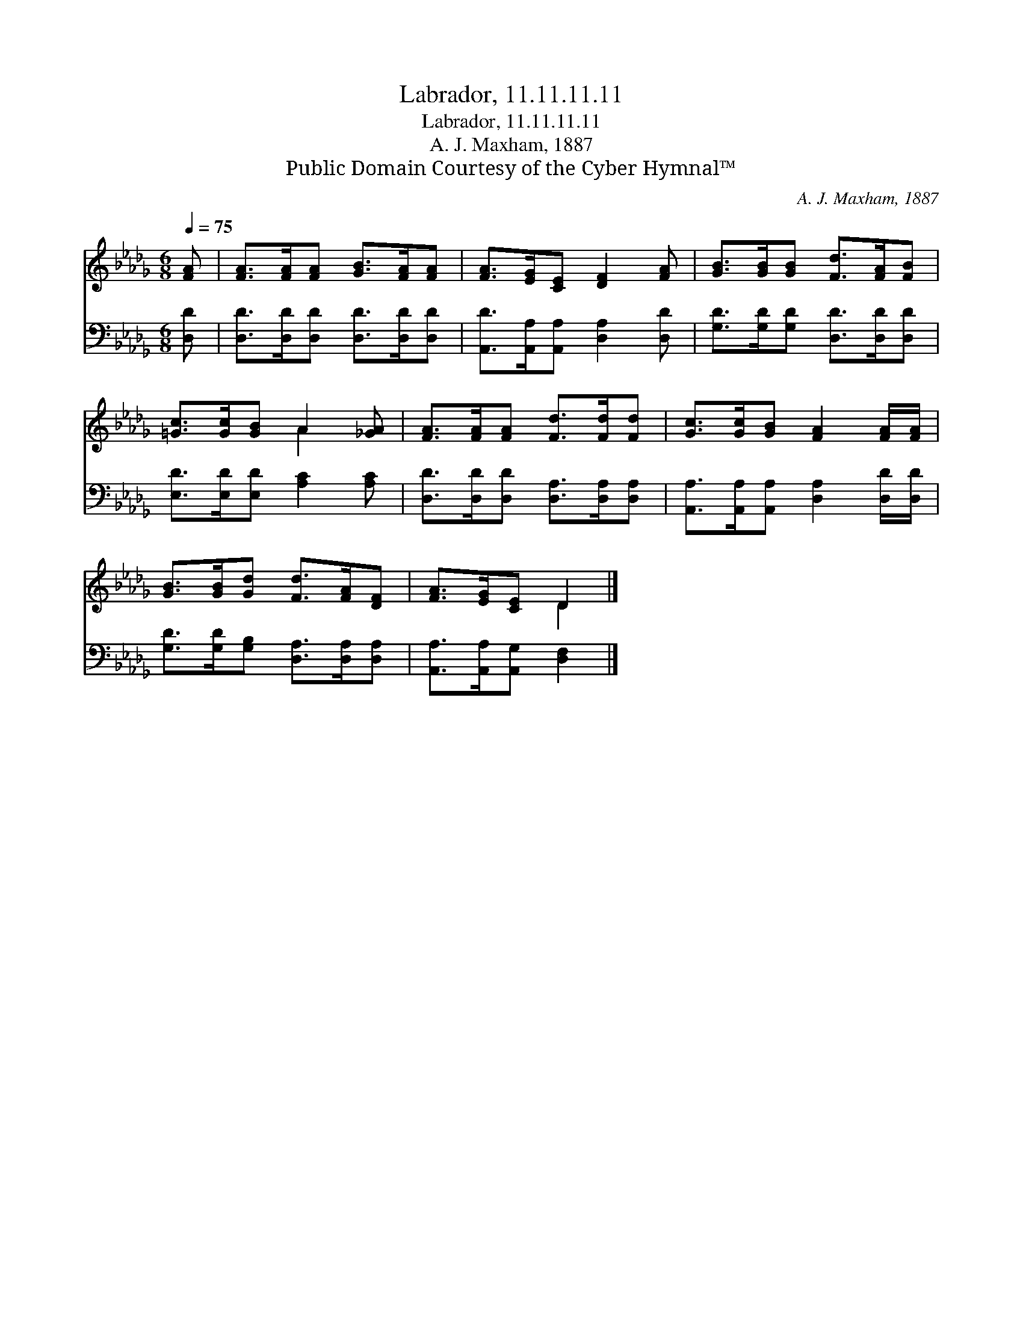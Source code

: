X:1
T:Labrador, 11.11.11.11
T:Labrador, 11.11.11.11
T:A. J. Maxham, 1887
T:Public Domain Courtesy of the Cyber Hymnal™
C:A. J. Maxham, 1887
Z:Public Domain
Z:Courtesy of the Cyber Hymnal™
%%score ( 1 2 ) 3
L:1/8
Q:1/4=75
M:6/8
K:Db
V:1 treble 
V:2 treble 
V:3 bass 
V:1
 [FA] | [FA]>[FA][FA] [GB]>[FA][FA] | [FA]>[EG][CE] [DF]2 [FA] | [GB]>[GB][GB] [Fd]>[FA][FB] | %4
 [=Gc]>[Gc][GB] A2 [_GA] | [FA]>[FA][FA] [Fd]>[Fd][Fd] | [Gc]>[Gc][GB] [FA]2 [FA]/[FA]/ | %7
 [GB]>[GB][Gd] [Fd]>[FA][DF] | [FA]>[EG][CE] D2 |] %9
V:2
 x | x6 | x6 | x6 | x3 A2 x | x6 | x6 | x6 | x3 D2 |] %9
V:3
 [D,D] | [D,D]>[D,D][D,D] [D,D]>[D,D][D,D] | [A,,D]>[A,,A,][A,,A,] [D,A,]2 [D,D] | %3
 [G,D]>[G,D][G,D] [D,D]>[D,D][D,D] | [E,D]>[E,D][E,D] [A,C]2 [A,C] | %5
 [D,D]>[D,D][D,D] [D,A,]>[D,A,][D,A,] | [A,,A,]>[A,,A,][A,,A,] [D,A,]2 [D,D]/[D,D]/ | %7
 [G,D]>[G,D][G,B,] [D,A,]>[D,A,][D,A,] | [A,,A,]>[A,,A,][A,,G,] [D,F,]2 |] %9

